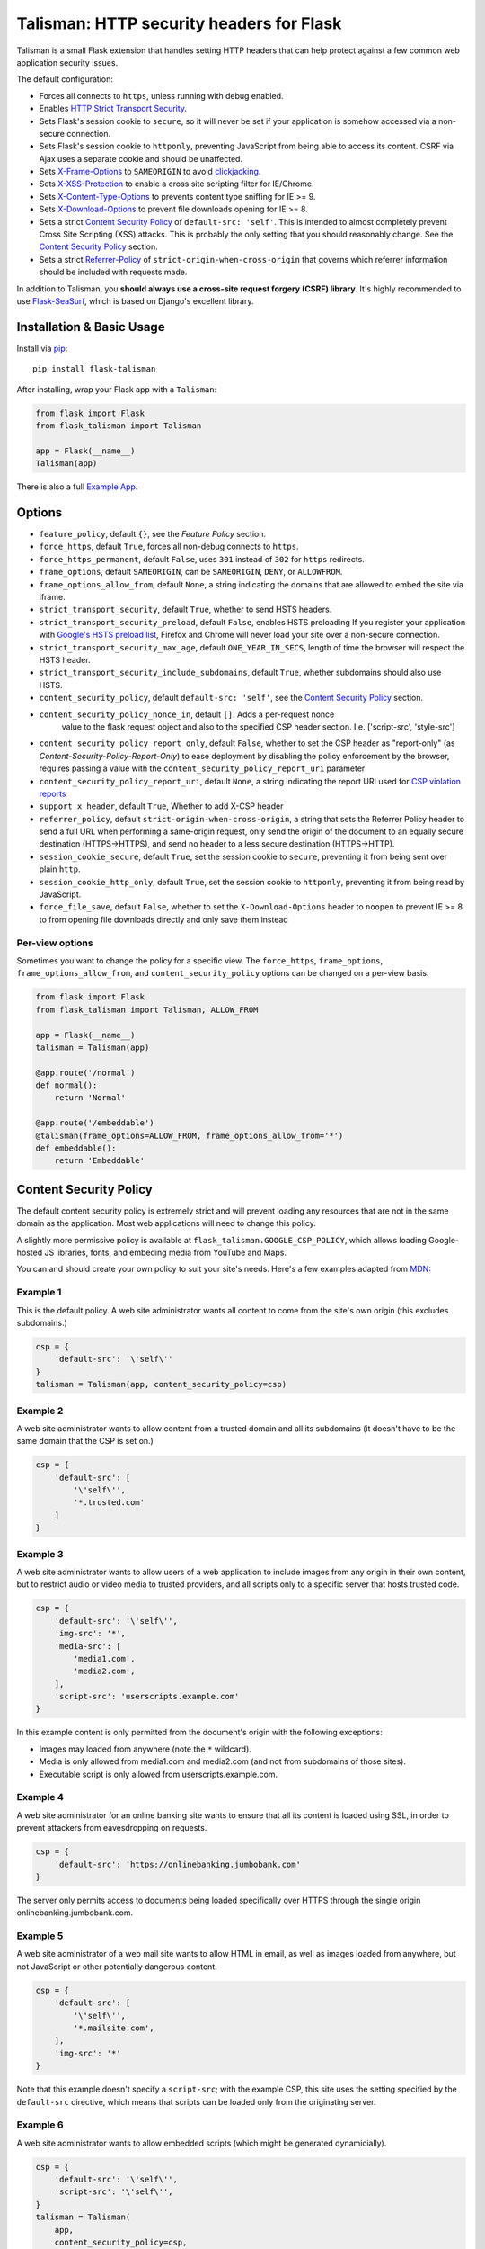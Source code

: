 Talisman: HTTP security headers for Flask
=========================================

|Build Status| |Coverage Status| |PyPI Version|

Talisman is a small Flask extension that handles setting HTTP headers
that can help protect against a few common web application security
issues.

The default configuration:

-  Forces all connects to ``https``, unless running with debug enabled.
-  Enables `HTTP Strict Transport
   Security <https://developer.mozilla.org/en-US/docs/Web/Security/HTTP_strict_transport_security>`_.
-  Sets Flask's session cookie to ``secure``, so it will never be set if
   your application is somehow accessed via a non-secure connection.
-  Sets Flask's session cookie to ``httponly``, preventing JavaScript
   from being able to access its content. CSRF via Ajax uses a separate
   cookie and should be unaffected.
-  Sets
   `X-Frame-Options <https://developer.mozilla.org/en-US/docs/Web/HTTP/X-Frame-Options>`_
   to ``SAMEORIGIN`` to avoid
   `clickjacking <https://en.wikipedia.org/wiki/Clickjacking>`_.
-  Sets `X-XSS-Protection
   <http://msdn.microsoft.com/en-us/library/dd565647(v=vs.85).aspx>`_ to enable
   a cross site scripting filter for IE/Chrome.
-  Sets `X-Content-Type-Options
   <https://msdn.microsoft.com/library/gg622941(v=vs.85).aspx>`_ to prevents
   content type sniffing for IE >= 9.
-  Sets `X-Download-Options
   <https://msdn.microsoft.com/library/jj542450(v=vs.85).aspx>`_ to prevent
   file downloads opening for IE >= 8.
-  Sets a strict `Content Security
   Policy <https://developer.mozilla.org/en-US/docs/Web/Security/CSP/Introducing_Content_Security_Policy>`__
   of ``default-src: 'self'``. This is intended to almost completely
   prevent Cross Site Scripting (XSS) attacks. This is probably the only
   setting that you should reasonably change. See the
   `Content Security Policy`_ section.
-  Sets a strict `Referrer-Policy <https://developer.mozilla.org/en-US/docs/Web/HTTP/Headers/Referrer-Policy>`_
   of ``strict-origin-when-cross-origin`` that governs which referrer information should be included with
   requests made.

In addition to Talisman, you **should always use a cross-site request
forgery (CSRF) library**. It's highly recommended to use
`Flask-SeaSurf <https://flask-seasurf.readthedocs.org/en/latest/>`_,
which is based on Django's excellent library.

Installation & Basic Usage
--------------------------

Install via `pip <https://pypi.python.org/pypi/pip>`_:

::

    pip install flask-talisman

After installing, wrap your Flask app with a ``Talisman``:

.. code:: python

    from flask import Flask
    from flask_talisman import Talisman

    app = Flask(__name__)
    Talisman(app)


There is also a full `Example App <https://github.com/GoogleCloudPlatform/flask-talisman/blob/master/example_app>`_.

Options
-------

-  ``feature_policy``, default ``{}``, see the `Feature Policy` section.
-  ``force_https``, default ``True``, forces all non-debug connects to
   ``https``.
-  ``force_https_permanent``, default ``False``, uses ``301`` instead of
   ``302`` for ``https`` redirects.
-  ``frame_options``, default ``SAMEORIGIN``, can be ``SAMEORIGIN``,
   ``DENY``, or ``ALLOWFROM``.
-  ``frame_options_allow_from``, default ``None``, a string indicating
   the domains that are allowed to embed the site via iframe.
-  ``strict_transport_security``, default ``True``, whether to send HSTS
   headers.
-  ``strict_transport_security_preload``, default ``False``, enables HSTS
   preloading If you register your application with
   `Google's HSTS preload list <https://hstspreload.appspot.com/>`_,
   Firefox and Chrome will never load your site over a non-secure
   connection.
-  ``strict_transport_security_max_age``, default ``ONE_YEAR_IN_SECS``,
   length of time the browser will respect the HSTS header.
-  ``strict_transport_security_include_subdomains``, default ``True``,
   whether subdomains should also use HSTS.
-  ``content_security_policy``, default ``default-src: 'self'``, see the
   `Content Security Policy`_ section.
-  ``content_security_policy_nonce_in``, default ``[]``. Adds a per-request nonce
    value to the flask request object and also to the specified CSP header section.
    I.e. ['script-src', 'style-src']
-  ``content_security_policy_report_only``, default ``False``, whether to set
   the CSP header as "report-only" (as `Content-Security-Policy-Report-Only`)
   to ease deployment by disabling the policy enforcement by the browser,
   requires passing a value with the ``content_security_policy_report_uri``
   parameter
-  ``content_security_policy_report_uri``, default ``None``, a string
   indicating the report URI used for `CSP violation reports
   <https://developer.mozilla.org/en-US/docs/Web/Security/CSP/Using_CSP_violation_reports>`_
- ``support_x_header``, default ``True``, Whether to add X-CSP header
-  ``referrer_policy``, default ``strict-origin-when-cross-origin``, a string
   that sets the Referrer Policy header to send a full URL when performing a same-origin
   request, only send the origin of the document to an equally secure destination
   (HTTPS->HTTPS), and send no header to a less secure destination (HTTPS->HTTP).
-  ``session_cookie_secure``, default ``True``, set the session cookie
   to ``secure``, preventing it from being sent over plain ``http``.
-  ``session_cookie_http_only``, default ``True``, set the session
   cookie to ``httponly``, preventing it from being read by JavaScript.
-  ``force_file_save``, default ``False``, whether to set the
   ``X-Download-Options`` header to ``noopen`` to prevent IE >= 8 to from
   opening file downloads directly and only save them instead

Per-view options
~~~~~~~~~~~~~~~~

Sometimes you want to change the policy for a specific view. The
``force_https``, ``frame_options``, ``frame_options_allow_from``, and
``content_security_policy`` options can be changed on a per-view basis.

.. code:: python

    from flask import Flask
    from flask_talisman import Talisman, ALLOW_FROM

    app = Flask(__name__)
    talisman = Talisman(app)

    @app.route('/normal')
    def normal():
        return 'Normal'

    @app.route('/embeddable')
    @talisman(frame_options=ALLOW_FROM, frame_options_allow_from='*')
    def embeddable():
        return 'Embeddable'

Content Security Policy
-----------------------

The default content security policy is extremely strict and will
prevent loading any resources that are not in the same domain as the
application. Most web applications will need to change this policy.

A slightly more permissive policy is available at
``flask_talisman.GOOGLE_CSP_POLICY``, which allows loading Google-hosted JS
libraries, fonts, and embeding media from YouTube and Maps.

You can and should create your own policy to suit your site's needs.
Here's a few examples adapted from
`MDN <https://developer.mozilla.org/en-US/docs/Web/Security/CSP/Using_Content_Security_Policy>`_:

Example 1
~~~~~~~~~

This is the default policy. A web site administrator wants all content
to come from the site's own origin (this excludes subdomains.)

.. code:: python

    csp = {
        'default-src': '\'self\''
    }
    talisman = Talisman(app, content_security_policy=csp)

Example 2
~~~~~~~~~

A web site administrator wants to allow content from a trusted domain
and all its subdomains (it doesn't have to be the same domain that the
CSP is set on.)

.. code:: python

    csp = {
        'default-src': [
            '\'self\'',
            '*.trusted.com'
        ]
    }

Example 3
~~~~~~~~~

A web site administrator wants to allow users of a web application to
include images from any origin in their own content, but to restrict
audio or video media to trusted providers, and all scripts only to a
specific server that hosts trusted code.

.. code:: python

    csp = {
        'default-src': '\'self\'',
        'img-src': '*',
        'media-src': [
            'media1.com',
            'media2.com',
        ],
        'script-src': 'userscripts.example.com'
    }

In this example content is only permitted from the document's origin
with the following exceptions:

-  Images may loaded from anywhere (note the ``*`` wildcard).
-  Media is only allowed from media1.com and media2.com (and not from
   subdomains of those sites).
-  Executable script is only allowed from userscripts.example.com.

Example 4
~~~~~~~~~

A web site administrator for an online banking site wants to ensure that
all its content is loaded using SSL, in order to prevent attackers from
eavesdropping on requests.

.. code:: python

    csp = {
        'default-src': 'https://onlinebanking.jumbobank.com'
    }

The server only permits access to documents being loaded specifically
over HTTPS through the single origin onlinebanking.jumbobank.com.

Example 5
~~~~~~~~~

A web site administrator of a web mail site wants to allow HTML in
email, as well as images loaded from anywhere, but not JavaScript or
other potentially dangerous content.

.. code:: python

    csp = {
        'default-src': [
            '\'self\'',
            '*.mailsite.com',
        ],
        'img-src': '*'
    }

Note that this example doesn't specify a ``script-src``; with the
example CSP, this site uses the setting specified by the ``default-src``
directive, which means that scripts can be loaded only from the
originating server.

Example 6
~~~~~~~~~

A web site administrator wants to allow embedded scripts (which might
be generated dynamicially).

.. code:: python

    csp = {
        'default-src': '\'self\'',
        'script-src': '\'self\'',
    }
    talisman = Talisman(
        app,
        content_security_policy=csp,
        content_security_policy_nonce_in=['script-src']
    )

The nonce needs to be added to the script tag in the template:

.. code:: html

    <script nonce="{{ csp_nonce() }}">
        //...
    </script>

Note that the CSP directive (`script-src` in the example) to which the `nonce-...`
source should be added needs to be defined explicitly.

Example 7
~~~~~~~~~

A web site adminstrator wants to override the CSP directives via an
environment variable which doesn't support specifying the policy as
a Python dictionary, e.g.:

.. code:: bash

    export CSP_DIRECTIVES="default-src 'self'; image-src *"
    python app.py

Then in the app code you can read the CSP directives from the environment:

.. code:: python

    import os
    from flask_talisman import Talisman, DEFAULT_CSP_POLICY

    talisman = Talisman(
        app,
        content_security_policy=os.environ.get("CSP_DIRECTIVES", DEFAULT_CSP_POLICY),
    )

As you can see above the policy can be defined simply just like the official
specification requires the HTTP header to be set: As a semicolon separated
list of individual CSP directives.

Feature Policy
--------------

The default feature policy is empty, as this is the default expected behaviour.
Note that the Feature Policy is still a `draft https://wicg.github.io/feature-policy/`
and supported in Chrome and Safari.

Geolocation Example
~~~~~~~~~~~~~~~~~~~

Disable access to Geolocation interface.

.. code:: python

    feature_policy = {
        'geolocation': '\'none\''
    }
    talisman = Talisman(app, feature_policy=feature_policy)

Disclaimer
----------

This is not an official Google product, experimental or otherwise.

There is no silver bullet for web application security. Talisman can
help, but security is more than just setting a few headers. Any
public-facing web application should have a comprehensive approach to
security.


Contributing changes
--------------------

-  See `CONTRIBUTING.md`_

Licensing
---------

- Apache 2.0 - See `LICENSE`_

.. _LICENSE: https://github.com/GoogleCloudPlatform/flask-talisman/blob/master/LICENSE
.. _CONTRIBUTING.md: https://github.com/GoogleCloudPlatform/flask-talisman/blob/master/CONTRIBUTING.md
.. |Build Status| image:: https://travis-ci.org/GoogleCloudPlatform/flask-talisman.svg
   :target: https://travis-ci.org/GoogleCloudPlatform/flask-talisman
.. |Coverage Status| image:: https://coveralls.io/repos/GoogleCloudPlatform/flask-talisman/badge.svg
   :target: https://coveralls.io/r/GoogleCloudPlatform/flask-talisman
.. |PyPI Version| image:: https://img.shields.io/pypi/v/flask-talisman.svg
   :target: https://pypi.python.org/pypi/flask-talisman
